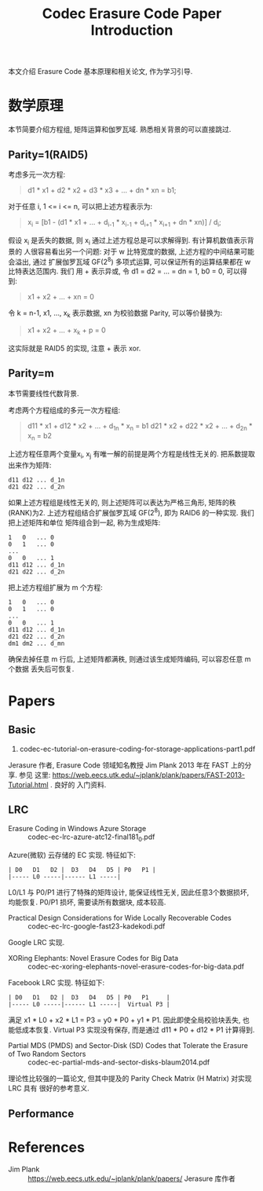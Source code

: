 #+TITLE: Codec Erasure Code Paper Introduction

本文介绍 Erasure Code 基本原理和相关论文, 作为学习引导.

* 数学原理
本节简要介绍方程组, 矩阵运算和伽罗瓦域. 熟悉相关背景的可以直接跳过.

** Parity=1(RAID5)
考虑多元一次方程:
#+begin_quote
d1 * x1 + d2 * x2 + d3 * x3 + ... + dn * xn = b1;
#+end_quote

对于任意 i, 1 <= i <= n, 可以把上述方程表示为:
#+begin_quote
x_i = [b1 - (d1 * x1 + ... + d_{i-1} * x_{i-1} + d_{i+1} * x_{i+1} + dn * xn)] / d_i;
#+end_quote

假设 x_i 是丢失的数据, 则 x_i 通过上述方程总是可以求解得到. 有计算机数值表示背景的
人很容易看出另一个问题: 对于 w 比特宽度的数据, 上述方程的中间结果可能会溢出, 通过
扩展伽罗瓦域 GF(2^8) 多项式运算, 可以保证所有的运算结果都在 w 比特表达范围内. 我们
用 + 表示异或, 令 d1 = d2 = ... = dn = 1, b0 = 0, 可以得到:
#+begin_quote
x1 + x2 + ... + xn = 0
#+end_quote

令 k = n-1, x1, ..., x_k 表示数据, xn 为校验数据 Parity, 可以等价替换为:
#+begin_quote
x1 + x2 + ... + x_k + p = 0
#+end_quote

这实际就是 RAID5 的实现, 注意 + 表示 xor.

** Parity=m
本节需要线性代数背景.

考虑两个方程组成的多元一次方程组:
#+begin_quote
d11 * x1 + d12 * x2 + ... + d_{1n} * x_n = b1
d21 * x2 + d22 * x2 + ... + d_{2n} * x_n = b2
#+end_quote

上述方程任意两个变量x_i, x_j 有唯一解的前提是两个方程是线性无关的.
把系数提取出来作为矩阵:
#+begin_src text
  d11 d12 ... d_1n
  d21 d22 ... d_2n
#+end_src

如果上述方程组是线性无关的, 则上述矩阵可以表达为严格三角形, 矩阵的秩(RANK)为2.
上述方程组结合扩展伽罗瓦域 GF(2^8), 即为 RAID6 的一种实现. 我们把上述矩阵和单位
矩阵组合到一起, 称为生成矩阵:
#+begin_src text
  1   0   ... 0
  0   1   ... 0
  ...
  0   0   ... 1
  d11 d12 ... d_1n
  d21 d22 ... d_2n
#+end_src

把上述方程组扩展为 m 个方程:
#+begin_src text
  1   0   ... 0
  0   1   ... 0
  ...
  0   0   ... 1
  d11 d12 ... d_1n
  d21 d22 ... d_2n
  dm1 dm2 ... d_mn
#+end_src

确保去掉任意 m 行后, 上述矩阵都满秩, 则通过该生成矩阵编码, 可以容忍任意 m 个数据
丢失后可恢复.

* Papers
** Basic
1. codec-ec-tutorial-on-erasure-coding-for-storage-applications-part1.pdf
Jerasure 作者, Erasure Code 领域知名教授 Jim Plank 2013 年在 FAST 上的分享. 参见
这里: https://web.eecs.utk.edu/~jplank/plank/papers/FAST-2013-Tutorial.html . 良好的
入门资料.

** LRC
- Erasure Coding in Windows Azure Storage :: codec-ec-lrc-azure-atc12-final181_0.pdf
Azure(微软) 云存储的 EC 实现. 特征如下:
#+begin_src text
  | D0   D1   D2 |  D3   D4   D5 | P0   P1 |
  |----- L0 -----|------ L1 -----|
#+end_src

L0/L1 与 P0/P1 进行了特殊的矩阵设计, 能保证线性无关, 因此任意3个数据损坏, 均能恢复.
P0/P1 损坏, 需要读所有数据块, 成本较高.

- Practical Design Considerations for Wide Locally Recoverable Codes :: codec-ec-lrc-google-fast23-kadekodi.pdf
Google LRC 实现.

- XORing Elephants: Novel Erasure Codes for Big Data :: codec-ec-xoring-elephants-novel-erasure-codes-for-big-data.pdf
Facebook LRC 实现. 特征如下:
#+begin_src text
  | D0   D1   D2 |  D3   D4   D5 | P0   P1     |
  |----- L0 -----|------ L1 -----|  Virtual P3 |
#+end_src

满足 x1 * L0 + x2 * L1 = P3 = y0 * P0 + y1 * P1. 因此即使全局校验块丢失, 也能低成本恢复.
Virtual P3 实现没有保存, 而是通过 d11 * P0 + d12 * P1 计算得到.

- Partial MDS (PMDS) and Sector-Disk (SD) Codes that Tolerate the Erasure of Two Random Sectors ::
  codec-ec-partial-mds-and-sector-disks-blaum2014.pdf
理论性比较强的一篇论文, 但其中提及的 Parity Check Matrix (H Matrix) 对实现 LRC 具有
很好的参考意义.

** Performance

* References
- Jim Plank :: https://web.eecs.utk.edu/~jplank/plank/papers/
  Jerasure 库作者
